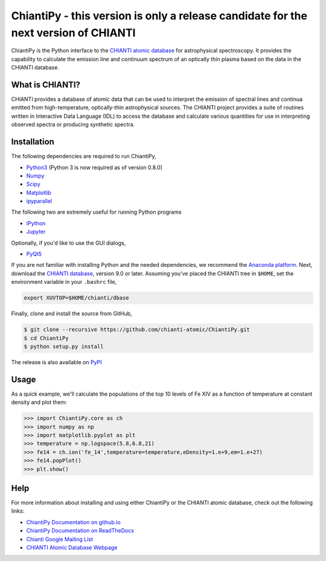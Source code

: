ChiantiPy - this version is only a release candidate for the next version of CHIANTI
====================================================================================

| |Documentation Status|
| |Coverage Status|
| |ascl:1308.017|

ChiantiPy is the Python interface to the `CHIANTI atomic
database <http://www.chiantidatabase.org>`__ for astrophysical
spectroscopy. It provides the capability to calculate the emission line
and continuum spectrum of an optically thin plasma based on the data in
the CHIANTI database.

What is CHIANTI?
----------------

CHIANTI provides a database of atomic data that can be used to interpret
the emission of spectral lines and continua emitted from
high-temperature, optically-thin astrophysical sources. The CHIANTI
project provides a suite of routines written in Interactive Data
Language (IDL) to access the database and calculate various quantities
for use in interpreting observed spectra or producing synthetic spectra.

Installation
------------

The following dependencies are required to run ChiantiPy,

-  `Python3 <https://www.python.org/>`__ (Python 3 is now required as of
   version 0.8.0)
-  `Numpy <http://www.numpy.org/>`__
-  `Scipy <https://www.scipy.org/>`__
-  `Matplotlib <http://matplotlib.org/>`__
-  `ipyparallel <https://github.com/ipython/ipyparallel>`__

The following two are extremely useful for running Python programs

-  `IPython <http://ipython.org>`__
-  `Jupyter <http://jupyter.org/>`__

Optionally, if you'd like to use the GUI dialogs,

-  `PyQt5 <https://riverbankcomputing.com/software/pyqt/intro>`__

If you are not familiar with installing Python and the needed
dependencies, we recommend the `Anaconda
platform <https://www.continuum.io/downloads>`__. Next, download the
`CHIANTI
database <http://www.chiantidatabase.org/chianti_download.html>`__,
version 9.0 or later. Assuming you've placed the CHIANTI tree in
``$HOME``, set the environment variable in your ``.bashrc`` file,

.. code:: shell

    export XUVTOP=$HOME/chianti/dbase

Finally, clone and install the source from GitHub,

.. code:: shell

    $ git clone --recursive https://github.com/chianti-atomic/ChiantiPy.git
    $ cd ChiantiPy
    $ python setup.py install

The release is also available on
`PyPI <https://pypi.org/project/ChiantiPy/>`__

Usage
-----

As a quick example, we'll calculate the populations of the top 10 levels
of Fe XIV as a function of temperature at constant density and plot
them:

.. code:: python

    >>> import ChiantiPy.core as ch
    >>> import numpy as np
    >>> import matplotlib.pyplot as plt
    >>> temperature = np.logspace(5.8,6.8,21)
    >>> fe14 = ch.ion('fe_14',temperature=temperature,eDensity=1.e+9,em=1.e+27)
    >>> fe14.popPlot()
    >>> plt.show()

Help
----

For more information about installing and using either ChiantiPy or the
CHIANTI atomic database, check out the following links:

-  `ChiantiPy Documentation on
   github.io <http://chianti-atomic.github.io/>`__
-  `ChiantiPy Documentation on
   ReadTheDocs <https://chiantipy.readthedocs.io/>`__
-  `Chianti Google Mailing
   List <https://groups.google.com/forum/#!forum/chianti>`__
-  `CHIANTI Atomic Database Webpage <http://www.chiantidatabase.org/>`__

.. |Documentation Status| image:: http://readthedocs.org/projects/chiantipy/badge/?version=latest
   :target: http://chiantipy.readthedocs.io/en/latest/?badge=latest
.. |Coverage Status| image:: https://coveralls.io/repos/github/chianti-atomic/ChiantiPy/badge.svg?branch=master
   :target: https://coveralls.io/github/chianti-atomic/ChiantiPy?branch=master
.. |ascl:1308.017| image:: https://img.shields.io/badge/ascl-1308.017-blue.svg?colorB=262255
   :target: http://ascl.net/1308.017
